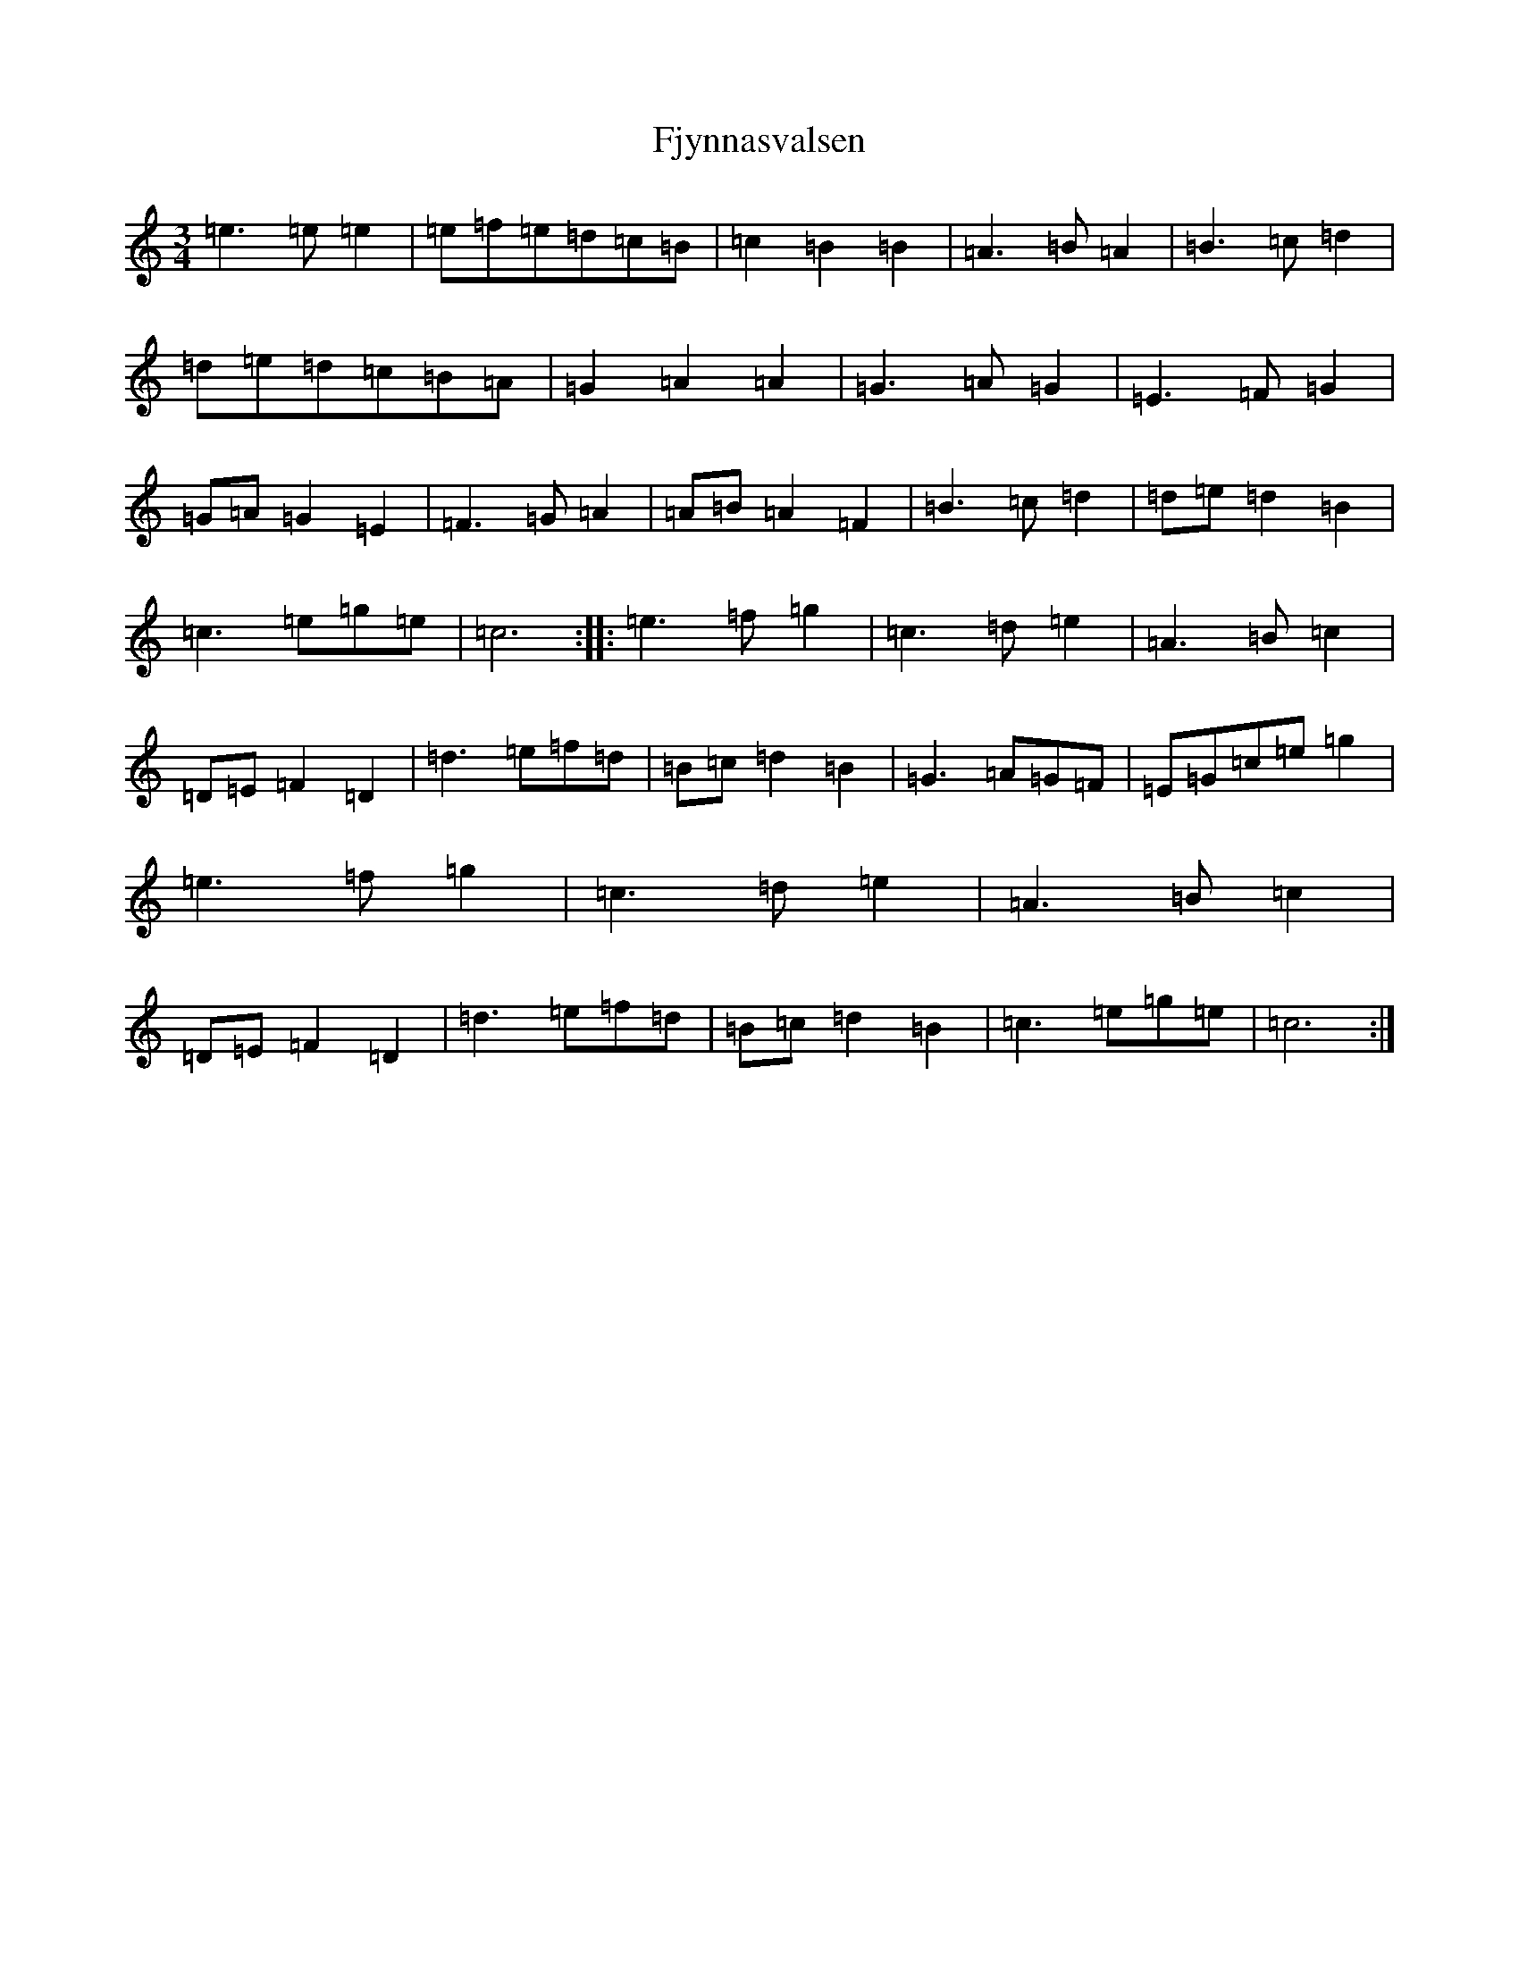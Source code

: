 X: 6898
T: Fjynnasvalsen
S: https://thesession.org/tunes/3689#setting3689
R: waltz
M:3/4
L:1/8
K: C Major
=e3=e=e2|=e=f=e=d=c=B|=c2=B2=B2|=A3=B=A2|=B3=c=d2|=d=e=d=c=B=A|=G2=A2=A2|=G3=A=G2|=E3=F=G2|=G=A=G2=E2|=F3=G=A2|=A=B=A2=F2|=B3=c=d2|=d=e=d2=B2|=c3=e=g=e|=c6:||:=e3=f=g2|=c3=d=e2|=A3=B=c2|=D=E=F2=D2|=d3=e=f=d|=B=c=d2=B2|=G3=A=G=F|=E=G=c=e=g2|=e3=f=g2|=c3=d=e2|=A3=B=c2|=D=E=F2=D2|=d3=e=f=d|=B=c=d2=B2|=c3=e=g=e|=c6:|